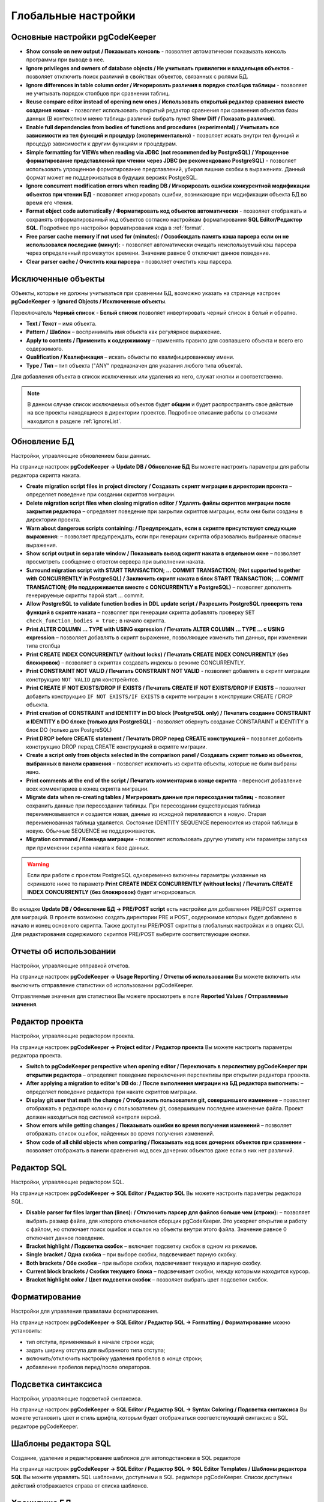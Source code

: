 ====================
Глобальные настройки
====================

Основные настройки pgCodeKeeper
~~~~~~~~~~~~~~~~~~~~~~~~~~~~~~~

.. image:: ../images/main_prefs.png

- **Show console on new output / Показывать консоль** - позволяет автоматически показывать консоль программы при выводе в нее.
- **Ignore privileges and owners of database objects / Не учитывать привилегии и владельцев объектов** - позволяет отключить поиск различий в свойствах объектов, связанных с ролями БД.
- **Ignore differences in table column order / Игнорировать различия в порядке столбцов таблицы** - позволяет не учитывать порядок столбцов при сравнении таблиц.
- **Reuse compare editor instead of opening new ones / Использовать открытый редактор сравнения вместо создания новых** - позволяет использовать открытый редактор сравнения при сравнения объектов базы данных (В контекстном меню таблицы различий выбрать пункт **Show Diff / Показать различия**).
- **Enable full dependencies from bodies of functions and procedures (experimental) / Учитывать все зависимости из тел функций и процедур (экспериментально)** - позволяет искать внутри тел функций и процедур зависимости к другим функциям и процедурам.
- **Simple formatting for VIEWs when reading via JDBC (not recommended by PostgreSQL) / Упрощенное форматирование представлений при чтении через JDBC (не рекомендовано PostgreSQL)** - позволяет использовать упрощенное форматирование представлений, убирая лишние скобки в выражениях. Данный формат может не поддерживаться в будущих версиях PostgeSQL.
- **Ignore concurrent modification errors when reading DB / Игнорировать ошибки конкурентной модификации объектов при чтении БД** - позволяет игнорировать ошибки, возникающие при модификации объекта БД во время его чтения.
- **Format object code automatically / Форматировать код объектов автоматически** - позволяет отображать и сохранять отформатированный код объектов согласно настройкам форматирования **SQL Editor/Редактор SQL**. Подробнее про настройки форматирования кода в :ref:`format`.
- **Free parser cache memory if not used for (minutes): / Освобождать память кэша парсера если он не использовался последние (минут):** - позволяет автоматически очищать неиспользуемый кэш парсера через определенный промежуток времени. Значение равное 0 отключает данное поведение.
- **Clear parser cache / Очистить кэш парсера** - позволяет очистить кэш парсера.

.. _ignoredObjects :

Исключенные объекты
~~~~~~~~~~~~~~~~~~~

Объекты, которые не должны учитываться при сравнении БД, возможно указать на странице настроек **pgCodeKeeper -> Ignored Objects / Исключенные объекты**.

.. image:: ../images/ignore_list.png

Переключатель **Черный список** - **Белый список** позволяет инвертировать черный список в белый и обратно.

- **Text / Текст** – имя объекта.
- **Pattern / Шаблон** – воспринимать имя объекта как регулярное выражение.
- **Apply to contents / Применить к содержимому** – применять правило для совпавшего объекта и всего его содержимого.
- **Qualification / Квалификация** – искать объекты по квалифицированному имени.
- **Type / Тип** – тип объекта ("ANY" предназначен для указания любого типа объекта).

Для добавления объекта в список исключенных или удаления из него, служат кнопки |add_obj| и |delete| соответственно.

.. note:: В данном случае список исключаемых объектов будет **общим** и будет распространять свое действие на все проекты находящиеся в директории проектов. Подробное описание работы со списками находится в разделе :ref:`ignoreList`.

.. _dbUpdate :

Обновление БД
~~~~~~~~~~~~~
Настройки, управляющие обновлением базы данных.

.. image:: ../images/db_update_prefs.png

На странице настроек **pgCodeKeeper -> Update DB / Обновление БД** Вы можете настроить параметры для работы редактора скрипта наката.

- **Create migration script files in project directory / Создавать скрипт миграции в директории проекта** – определяет поведение при создании скриптов миграции. 
- **Delete migration script files when closing migration editor / Удалять файлы скриптов миграции после закрытия редактора** – определяет поведение при закрытии скриптов миграции, если они были созданы в директории проекта.
- **Warn about dangerous scripts containing: / Предупреждать, если в скрипте присутствуют следующие выражения:** – позволяет предупреждать, если при генерации скрипта образовались выбранные опасные выражения.
- **Show script output in separate window / Показывать вывод скрипт наката в отдельном окне** – позволяет просмотреть сообщение с ответом сервера при выполнении наката.
- **Surround migration script with START TRANSACTION; ... COMMIT TRANSACTION;  (Not supported together with CONCURRENTLY in PostgreSQL) / Заключить скрипт наката в блок START TRANSACTION; ... COMMIT TRANSACTION; (Не поддерживается вместе с CONCURRENTLY в PostgreSQL)** – позволяет дополнять генерируемые скрипты парой start ... commit.
- **Allow PostgreSQL to validate function bodies in DDL update script / Разрешить PostgreSQL проверять тела функций в скрипте наката** – позволяет при генерации скрипта добавлять проверку ``SET check_function_bodies = true;`` в начало скрипта.
- **Print ALTER COLUMN ... TYPE with USING expression / Печатать ALTER COLUMN ... TYPE ... с USING expression** – позволяет добавлять в скрипт выражение, позволяющее изменить тип данных, при изменении типа столбца
- **Print CREATE INDEX CONCURRENTLY (without locks) / Печатать CREATE INDEX CONCURRENTLY (без блокировок)** – позволяет в скриптах создавать индексы в режиме CONCURRENTLY.
- **Print CONSTRAINT NOT VALID / Печатать CONSTRAINT NOT VALID** - позволяет добавлять в скрипт миграции конструкцию ``NOT VALID`` для констрейнтов.
- **Print CREATE IF NOT EXISTS/DROP IF EXISTS / Печатать CREATE IF NOT EXISTS/DROP IF EXISTS** – позволяет добавить конструкцию ``IF NOT EXISTS/IF EXISTS`` в скрипте миграции в конструкции CREATE / DROP объекта.
- **Print creation of CONSTRAINT and IDENTITY in DO block (PostgreSQL only) / Печатать создание CONSTRAINT и IDENTITY в DO блоке (только для PostgreSQL)** - позволяет обернуть создание CONSTARAINT и IDENTITY в блок DO (только для PostgreSQL)
- **Print DROP before CREATE statement / Печатать DROP перед CREATE конструкцией** – позволяет добавить конструкцию DROP перед CREATE конструкцией в скрипте миграции.
- **Create a script only from objects selected in the comparison panel / Создавать скрипт только из объектов, выбранных в панели сравнения** – позволяет исключить из скрипта объекты, которые не были выбраны явно.
- **Print comments at the end of the script / Печатать комментарии в конце скрипта** - переносит добавление всех комментариев в конец скрипта миграции.
- **Migrate data when re-creating tables / Мигрировать данные при пересоздании таблиц** - позволяет сохранить данные при пересоздании таблицы. При пересоздании существующая таблица переименовывается и создается новая, данные из исходной переливаются в новую. Старая переименованная таблица удаляется. Состояние IDENTITY SEQUENCE переносится из старой таблицы в новую. Обычные SEQUENCE не поддерживаются.
- **Migration command / Команда миграции** - позволяет использовать другую утилиту или параметры запуска при применении скрипта наката к базе данных.

.. warning:: Если при работе с проектом PostgreSQL одновременно включены параметры указанные на скриншоте ниже то параметр **Print CREATE INDEX CONCURRENTLY (without locks) / Печатать CREATE INDEX CONCURRENTLY (без блокировок)** будет игнорироваться.
.. image:: ../images/db_update_spec_case.png

Во вкладке **Update DB / Обновление БД -> PRE/POST script** есть настройки для добавления PRE/POST скриптов для миграций. В проекте возможно создать директории PRE и POST, содержимое которых будет добавлено в начало и конец основного скрипта. Также доступны PRE/POST скрипты в глобальных настройках и в опциях CLI.
Для редактирования содержимого скриптов PRE/POST выберите соответствующие кнопки.

.. image:: ../images/pre_post_script.png

Отчеты об использовании
~~~~~~~~~~~~~~~~~~~~~~~

Настройки, управляющие отправкой отчетов.

.. image:: ../images/report.png

На странице настроек **pgCodeKeeper -> Usage Reporting / Отчеты об использовании** Вы можете включить или выключить отправление статистики об использовании pgCodeKeeper.

Отправляемые значения для статистики Вы можете просмотреть в поле **Reported Values / Отправляемые значения**.

.. _projEditorPref :

Редактор проекта
~~~~~~~~~~~~~~~~

Настройки, управляющие редактором проекта.

.. image:: ../images/proj_editor_prefs.png

На странице настроек **pgCodeKeeper -> Project editor / Редактор проекта** Вы можете настроить параметры редактора проекта.

- **Switch to pgCodeKeeper perspective when opening editor / Переключать в перспективу pgCodeKeeper при открытии редактора** – определяет поведение переключения перспективы при открытии редактора проекта. 
- **After applying a migration to editor's DB do: / После выполнения миграции на БД редактора выполнить:** – определяет поведение редактора при накате скриптов миграции.
- **Display git user that math the change / Отображать пользователя git, совершившего изменение** – позволяет отображать в редакторе колонку с пользователем git, совершившем последнее изменение файла. Проект должен находиться под системой контроля версий.
- **Show errors while getting changes / Показывать ошибки во время получения изменений** – позволяет отображать список ошибок, найденных во время получения изменений.
- **Show code of all child objects when comparing / Показывать код всех дочерних объектов при сравнении** - позволяет отображать в панели сравнения код всех дочерних объектов даже если в них нет различий.

Редактор SQL 
~~~~~~~~~~~~

Настройки, управляющие редактором SQL.

.. image:: ../images/sql_editor_prefs.png

На странице настроек **pgCodeKeeper -> SQL Editor / Редактор SQL** Вы можете настроить параметры редактора SQL.

- **Disable parser for files larger than (lines): / Отключить парсер для файлов больше чем (строки):** – позволяет выбрать размер файла, для которого отключается сборщик pgCodeKeeper. Это ускоряет открытие и работу с файлом, но отключает поиск ошибок и ссылок на объекты внутри этого файла. Значение равное 0 отключает данное поведение.
- **Bracket highlight / Подсветка скобок** – включает подсветку скобок в одном из режимов.
- **Single bracket / Одна скобка** – при выборе скобки, подсвечивает парную скобку.
- **Both brackets / Обе скобки** – при выборе скобки, подсвечивает текущую и парную скобку.
- **Current block brackets / Скобки текущего блока** – подсвечивает скобки, между которыми находится курсор.
- **Bracket highlight color / Цвет подсветки скобок** – позволяет выбрать цвет подсветки скобок.

.. _format :

Форматирование
~~~~~~~~~~~~~~~

Настройки для управления правилами форматирования.

На странице настроек **pgCodeKeeper -> SQL Editor / Редактор SQL -> Formatting / Форматирование** можно установить:

- тип отступа, применяемый в начале строки кода;
- задать ширину отступа для выбранного типа отступа;
- включить/отключить настройку удаления пробелов в конце строки;
- добавление пробелов перед/после операторов.


.. image:: ../images/formatter_pref.png


Подсветка синтаксиса
~~~~~~~~~~~~~~~~~~~~

Настройки, управляющие подсветкой синтаксиса.

.. image:: ../images/syntax_highlighting.png

На странице настроек **pgCodeKeeper -> SQL Editor / Редактор SQL -> Syntax Coloring / Подсветка синтаксиса** Вы можете установить цвет и стиль шрифта, которым будет отображаться соответствующий синтаксис в SQL редакторе pgCodeKeeper.


Шаблоны редактора SQL
~~~~~~~~~~~~~~~~~~~~~

Создание, удаление и редактирование шаблонов для автоподстановки в SQL редакторе

.. image:: ../images/sql_templates.png

На странице настроек **pgCodeKeeper -> SQL Editor / Редактор SQL -> SQL Editor Templates / Шаблоны редактора SQL** Вы можете управлять SQL шаблонами, доступными в SQL редакторе pgCodeKeeper. Список доступных действий отображается справа от списка шаблонов.


.. _dbStore :

Хранилище БД
~~~~~~~~~~~~
Настройки, управляющие хранилищем параметров подключения к БД.

На странице настроек **pgCodeKeeper -> DB Store / Хранилище БД** находится список записей для подключения к базам данных.
Для загрузки списка подключений из файла нажмите по кнопке |import_db| **Import connection list / Импортировать список подключений** и выберите необходимый файл с подключениями. Также вы можете сохранить список подключений в отдельный файл, для этого нажмите по кнопке |export_db| **Export connection list / Экспортировать список подключений**.

.. image:: ../images/db_store.png

Для добавления хранилища нажать кнопку |add_obj|. Откроется диалог **DB credentials** (Данные подключения к БД), в котором нужно указать параметры данных подключения: хост, порт, имя БД, пользователь, пароль, группа БД, тип соединения, а также включить запрет на запись в БД и выбрать тип БД PostgreSQL (для PostgreSQL или Greenplum), MS SQL или ClickHouse. Для MS SQL можно указать домен. Если выбран тип бд MS SQL, то по умолчанию выставлен параметр **trust MS SQL сertificate / доверять сертификату MS SQL**, который можно отключить. Название записи можно указать вручную, для этого нужно отключить опцию **Auto-generate / Автогенерация**.

.. note:: pgCodeKeeper поддерживает работу с `pgpass файлом <https://www.postgresql.org/docs/current/libpq-pgpass.html>`_. Для этого поле с паролем нужно оставить пустым.


.. image:: ../images/new_connection.png

:ref:`ignoreList` можно подключить как внешний файл.

.. image:: ../images/new_connection_ignore_list.png

| Свойства соединения можно дополнить параметрами указанными по адресу:
| https://jdbc.postgresql.org/documentation/head/connect.html (Для PostgreSQL и Greenplum)
| https://docs.microsoft.com/ru-ru/sql/connect/jdbc/setting-the-connection-properties (Для MS SQL)
| https://clickhouse.com/docs/en/integrations/java#jdbc-driver (Для ClickHouse)

.. image:: ../images/new_connection_properties.png


- **Use external DB loader instead of JDBC / Использовать внешний загрузчик pg_dump** - позволяет использовать внешний загрузчик для базы данных вместо JDBC.
- **Loader executable / Исполняемый файл загрузчика** - путь к утилите, исполняемому файлу или скрипту, используемый для загрузки.
- **Loader custom parameters / Дополнительные параметры загрузчика** - дополнительные параметры вызова утилиты.

.. image:: ../images/new_connection_pg_dump.png

Для добавления хранилища на основе данных из уже созданного хранилища следует выделить объект хранилища баз данных, нажать кнопку |copy|. Откроется диалог **DB credentials / Данные подключения к БД** в котором можно изменить параметры подключения.

Для добавления хранилища на основе данных из файла **.pgpass**, нажать кнопку |pg_pass|. Откроется диалог в котором необходимо выбрать **.pgpass** файл. Далее откроется диалог  **Pgpass sources list / Список источников из pgpass**:

.. image:: ../images/db_store_dialog_pg_pass_1.png

В нем нужно выбрать строку с данными на основе которых будет создаваться хранилище. Откроется диалог **DB credentials / Данные подключения к БД** в котором можно подтвердить параметры подключения.

.. image:: ../images/db_store_dialog_pg_pass_2.png

После этого можно закрывать диалог **Pgpass sources list / Список источников из pgpass**.

Для редактирования хранилища выделить объект хранилища баз данных, нажать кнопку |editor_area|. Откроется диалог **DB credentials / Данные подключения к БД** в котором можно изменить параметры подключения.

Для удаления хранилища выбрать необходимую запись и нажать кнопку |delete|.

.. attention:: Кнопка **Restore Defaults**, на странице настроек, удаляет все записи для подключения к базам данных и создает одну запись default без данных для подключения.

.. attention:: Для сохранения внесенных изменений, в хранилище параметров подключения к БД, на странице настроек необходимо нажать кнопку **Apply** или **Apply and Close**.

Тип соединения
~~~~~~~~~~~~~~
Настройки управляющие типом соединения.

На странице настроек **pgCodeKeeper -> DB Store / Хранилище БД -> Connection type / Тип соединения** находится список типов соединения.

.. image:: .. /images/connection_type.png

Для загрузки списка из файла нажмите по кнопке |import_db| **Import / Импортировать** и выберите необходимый файл. Также вы можете сохранить список в отдельный файл, для этого нажмите по кнопке |export_db| **Export / Экспортировать**. Для добавления типа соединения нажмите по кнопке |add_obj|. Откроется диалог **Create new connection type**

.. image:: .. /images/create_new_connection_type.png

- **Name / Имя** - имя типа соединения, отображаемое в списке и в выпадающем меню диалогового окна **DB credentials** **DB Store / Хранилище БД**.
- **Color / Цвет** - цвет, используемый для заливки имени соединения в списке :ref:`dbStore`, в панели инструментов и SQL редакторе

.. image:: ../images/exemple_comdo_con_type.png

.. |copy| image:: ../images/pgcodekeeper_project_view/copy_edit.png
.. |pg_pass| image:: ../images/pgcodekeeper_project_view/pg_pass.png
.. |delete| image:: ../images/pgcodekeeper_project_view/delete_obj.png
.. |add_obj| image:: ../images/pgcodekeeper_project_view/add_obj.png
.. |editor_area| image:: ../images/pgcodekeeper_project_view/editor_area.png
.. |import_db| image:: ../images/pgcodekeeper_project_view/import_wiz.png
.. |export_db| image:: ../images/pgcodekeeper_project_view/export_wiz.png